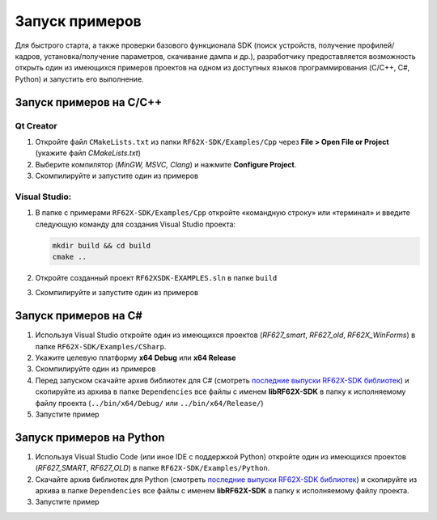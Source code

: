 .. _running_examples:

*******************************************************************************
Запуск примеров
*******************************************************************************

Для быстрого старта, а также проверки базового функционала SDK (поиск устройств, 
получение профилей/кадров, установка/получение параметров, скачивание дампа и 
др.), разработчику предоставляется возможность открыть один из имеющихся примеров 
проектов на одном из доступных языков программирования (C/C++, C#, Python) и 
запустить его выполнение.

.. _running_examples_cpp:

Запуск примеров на C/C++ 
===============================================================================

.. _running_examples_cpp_qt:

Qt Creator
-------------------------------------------------------------------------------

1.   Откройте файл ``CMakeLists.txt`` из папки ``RF62X-SDK/Examples/Cpp`` через 
     **File > Open File or Project** (укажите файл `CMakeLists.txt`)

2.   Выберите компилятор (*MinGW, MSVC, Clang*) и нажмите **Configure Project**.

3.   Скомпилируйте и запустите один из примеров

.. _running_examples_cpp_vs:

Visual Studio:
-------------------------------------------------------------------------------

1.   В папке с примерами ``RF62X-SDK/Examples/Cpp`` откройте «командную строку» 
     или «терминал» и введите следующую команду для создания Visual Studio проекта:

     .. code-block:: cmd
    
        mkdir build && cd build
        cmake ..

2.   Откройте созданный проект ``RF62XSDK-EXAMPLES.sln`` в папке ``build``

3.   Скомпилируйте и запустите один из примеров

.. _running_examples_csharp:

Запуск примеров на C#
===============================================================================

1.   Используя Visual Studio откройте один из имеющихся проектов (`RF627_smart`, 
     `RF627_old`, `RF62X_WinForms`) в папке ``RF62X-SDK/Examples/CSharp``.

2.   Укажите целевую платформу **x64 Debug** или **x64 Release** 

3.   Скомпилируйте один из примеров

4.   Перед запуском скачайте архив библиотек для C# (смотреть `последние выпуски RF62X-SDK библиотек <https://github.com/RIFTEK-LLC/RF62X-SDK/releases/latest>`__)  
     и скопируйте из архива в папке ``Dependencies`` все файлы с именем **libRF62X-SDK** в 
     папку к исполняемому файлу проекта (``../bin/x64/Debug/`` или ``../bin/x64/Release/``)

5.   Запустите пример

.. _running_examples_python:

Запуск примеров на Python
===============================================================================

1.   Используя Visual Studio Code (или иное IDE с поддержкой Python) откройте 
     один из имеющихся проектов (`RF627_SMART`, `RF627_OLD`) в папке ``RF62X-SDK/Examples/Python``.

2.   Скачайте архив библиотек для Python (смотреть `последние выпуски RF62X-SDK библиотек <https://github.com/RIFTEK-LLC/RF62X-SDK/releases/latest>`__)  
     и скопируйте из архива в папке ``Dependencies`` все файлы с именем **libRF62X-SDK** в 
     папку к исполняемому файлу проекта.

3.   Запустите пример    


